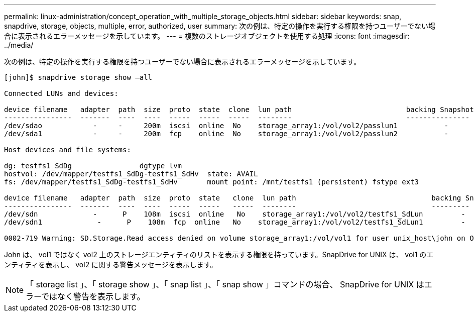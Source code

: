 ---
permalink: linux-administration/concept_operation_with_multiple_storage_objects.html 
sidebar: sidebar 
keywords: snap, snapdrive, storage, objects, multiple, error, authorized, user 
summary: 次の例は、特定の操作を実行する権限を持つユーザーでない場合に表示されるエラーメッセージを示しています。 
---
= 複数のストレージオブジェクトを使用する処理
:icons: font
:imagesdir: ../media/


[role="lead"]
次の例は、特定の操作を実行する権限を持つユーザーでない場合に表示されるエラーメッセージを示しています。

[listing]
----
[john]$ snapdrive storage show –all

Connected LUNs and devices:

device filename   adapter  path  size  proto  state  clone  lun path                           backing Snapshot
----------------  -------  ----  ----  -----  -----  -----  --------                           ---------------
/dev/sdao            -     -     200m  iscsi  online  No    storage_array1:/vol/vol2/passlun1           -
/dev/sda1            -     -     200m  fcp    online  No    storage_array1:/vol/vol2/passlun2           -

Host devices and file systems:

dg: testfs1_SdDg                dgtype lvm
hostvol: /dev/mapper/testfs1_SdDg-testfs1_SdHv  state: AVAIL
fs: /dev/mapper/testfs1_SdDg-testfs1_SdHv       mount point: /mnt/testfs1 (persistent) fstype ext3

device filename   adapter  path  size  proto  state   clone  lun path                                backing Snapshot
----------------  -------  ----  ----  -----  -----   -----  --------                                ---------
/dev/sdn             -      P    108m  iscsi  online   No    storage_array1:/vol/vol2/testfs1_SdLun         -
/dev/sdn1             -      P    108m  fcp  online   No    storage_array1:/vol/vol2/testfs1_SdLun1         -

0002-719 Warning: SD.Storage.Read access denied on volume storage_array1:/vol/vol1 for user unix_host\john on Operations Manager server ops_mngr_server
----
John は、 vol1 ではなく vol2 上のストレージエンティティのリストを表示する権限を持っています。SnapDrive for UNIX は、 vol1 のエンティティを表示し、 vol2 に関する警告メッセージを表示します。


NOTE: 「 storage list 」、「 storage show 」、「 snap list 」、「 snap show 」コマンドの場合、 SnapDrive for UNIX はエラーではなく警告を表示します。
